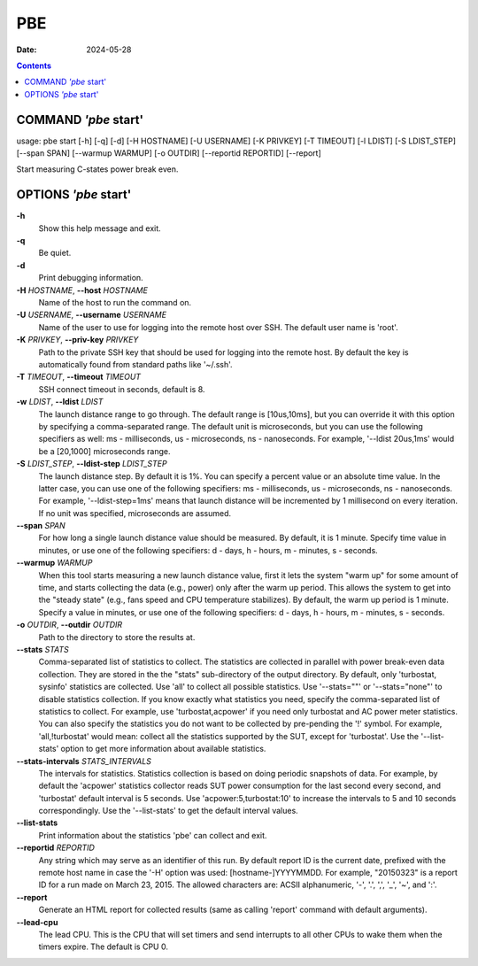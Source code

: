===
PBE
===

:Date: 2024-05-28

.. contents::
   :depth: 3
..

COMMAND *'pbe* start'
=====================

usage: pbe start [-h] [-q] [-d] [-H HOSTNAME] [-U USERNAME] [-K PRIVKEY]
[-T TIMEOUT] [-l LDIST] [-S LDIST_STEP] [--span SPAN]
[--warmup WARMUP] [-o OUTDIR] [--reportid REPORTID] [--report]

Start measuring C-states power break even.

OPTIONS *'pbe* start'
=====================

**-h**
   Show this help message and exit.

**-q**
   Be quiet.

**-d**
   Print debugging information.

**-H** *HOSTNAME*, **--host** *HOSTNAME*
   Name of the host to run the command on.

**-U** *USERNAME*, **--username** *USERNAME*
   Name of the user to use for logging into the remote host over SSH.
   The default user name is 'root'.

**-K** *PRIVKEY*, **--priv-key** *PRIVKEY*
   Path to the private SSH key that should be used for logging into the
   remote host. By default the key is automatically found from standard
   paths like '~/.ssh'.

**-T** *TIMEOUT*, **--timeout** *TIMEOUT*
   SSH connect timeout in seconds, default is 8.

**-w** *LDIST*, **--ldist** *LDIST*
   The launch distance range to go through. The default range is
   [10us,10ms], but you can override it with this option by specifying a
   comma-separated range. The default unit is microseconds, but you can
   use the following specifiers as well: ms - milliseconds, us -
   microseconds, ns - nanoseconds. For example, '--ldist 20us,1ms'
   would be a [20,1000] microseconds range.

**-S** *LDIST_STEP*, **--ldist-step** *LDIST_STEP*
   The launch distance step. By default it is 1%. You can specify a percent
   value or an absolute time value. In the latter case, you can use one
   of the following specifiers: ms - milliseconds, us - microseconds, ns
   - nanoseconds. For example, '--ldist-step=1ms' means that launch
   distance will be incremented by 1 millisecond on every iteration. If no
   unit was specified, microseconds are assumed.

**--span** *SPAN*
   For how long a single launch distance value should be measured. By
   default, it is 1 minute. Specify time value in minutes, or use one of
   the following specifiers: d - days, h - hours, m - minutes, s -
   seconds.

**--warmup** *WARMUP*
   When this tool starts measuring a new launch distance value, first it
   lets the system "warm up" for some amount of time, and starts
   collecting the data (e.g., power) only after the warm up period. This
   allows the system to get into the "steady state" (e.g., fans speed
   and CPU temperature stabilizes). By default, the warm up period is 1
   minute. Specify a value in minutes, or use one of the following
   specifiers: d - days, h - hours, m - minutes, s - seconds.

**-o** *OUTDIR*, **--outdir** *OUTDIR*
   Path to the directory to store the results at.

**--stats** *STATS*
   Comma-separated list of statistics to collect. The statistics are
   collected in parallel with power break-even data collection. They are stored
   in the the "stats" sub-directory of the output directory. By default,
   only 'turbostat, sysinfo' statistics are collected. Use 'all' to
   collect all possible statistics. Use '--stats=""' or '--stats="none"'
   to disable statistics collection. If you know exactly what statistics
   you need, specify the comma-separated list of statistics to collect.
   For example, use 'turbostat,acpower' if you need only turbostat and
   AC power meter statistics. You can also specify the statistics you do
   not want to be collected by pre-pending the '!' symbol. For example,
   'all,!turbostat' would mean: collect all the statistics supported by
   the SUT, except for 'turbostat'. Use the '--list-stats' option to get
   more information about available statistics.

**--stats-intervals** *STATS_INTERVALS*
   The intervals for statistics. Statistics collection is based on doing
   periodic snapshots of data. For example, by default the 'acpower'
   statistics collector reads SUT power consumption for the last second
   every second, and 'turbostat' default interval is 5 seconds. Use
   'acpower:5,turbostat:10' to increase the intervals to 5 and 10
   seconds correspondingly. Use the '--list-stats' to get the default
   interval values.

**--list-stats**
   Print information about the statistics 'pbe' can collect and exit.

**--reportid** *REPORTID*
   Any string which may serve as an identifier of this run. By default
   report ID is the current date, prefixed with the remote host name in
   case the '-H' option was used: [hostname-]YYYYMMDD. For example,
   "20150323" is a report ID for a run made on March 23, 2015. The
   allowed characters are: ACSII alphanumeric, '-', '.', ',', '\_', '~',
   and ':'.

**--report**
   Generate an HTML report for collected results (same as calling
   'report' command with default arguments).

**--lead-cpu**
   The lead CPU. This is the CPU that will set timers and send interrupts
   to all other CPUs to wake them when the timers expire. The default is CPU 0.
